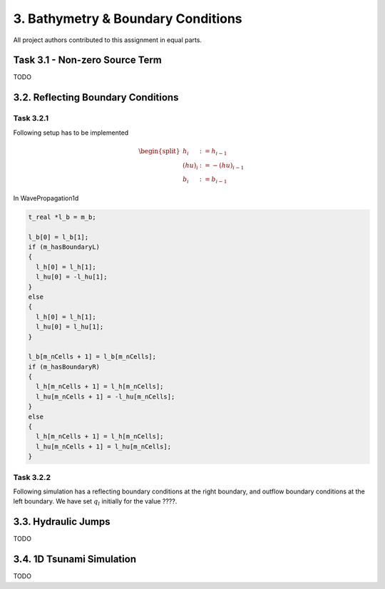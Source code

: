 3. Bathymetry & Boundary Conditions
**************************************

All project authors contributed to this assignment in equal parts.

Task 3.1 - Non-zero Source Term
==================================
TODO

3.2. Reflecting Boundary Conditions
======================================

Task 3.2.1 
--------------------------

Following setup has to be implemented 

.. math::
    \begin{split}h_{i} &:= h_{i-1} \\
    (hu)_{i} &:= -(hu)_{i-1} \\
    b_{i} &:= b_{i-1}\end{split}

In WavePropagation1d

.. code:: cpp

  t_real *l_b = m_b;

  l_b[0] = l_b[1];
  if (m_hasBoundaryL)
  {
    l_h[0] = l_h[1];
    l_hu[0] = -l_hu[1];
  }
  else
  {
    l_h[0] = l_h[1];
    l_hu[0] = l_hu[1];
  }

  l_b[m_nCells + 1] = l_b[m_nCells];
  if (m_hasBoundaryR)
  {
    l_h[m_nCells + 1] = l_h[m_nCells];
    l_hu[m_nCells + 1] = -l_hu[m_nCells];
  }
  else
  {
    l_h[m_nCells + 1] = l_h[m_nCells];
    l_hu[m_nCells + 1] = l_hu[m_nCells];
  }

Task 3.2.2
--------------------------

Following simulation has a reflecting boundary conditions at the right boundary, and outflow boundary conditions at the left boundary.
We have set :math:`q_l` initially for the value ????.


3.3. Hydraulic Jumps
============================
TODO

3.4. 1D Tsunami Simulation
================================
TODO
